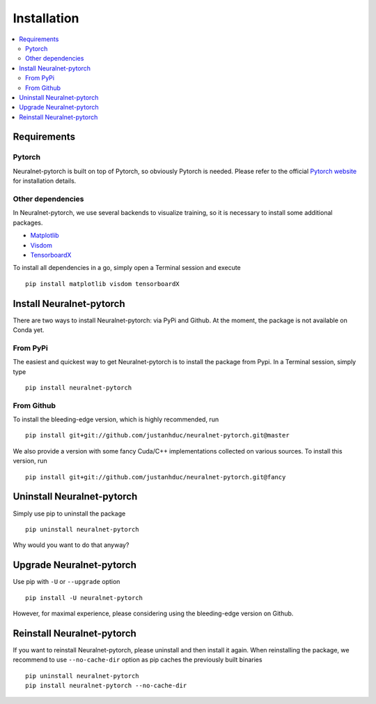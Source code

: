 Installation
============

.. contents::
   :depth: 3
   :local:

Requirements
------------

Pytorch
^^^^^^^

Neuralnet-pytorch is built on top of Pytorch, so obviously Pytorch is needed.
Please refer to the official `Pytorch website <https://pytorch.org/>`_ for installation details.


Other dependencies
^^^^^^^^^^^^^^^^^^

In Neuralnet-pytorch, we use several backends to visualize training, so it is necessary to install
some additional packages.

* `Matplotlib <https://matplotlib.org/>`_

* `Visdom <https://github.com/facebookresearch/visdom>`_

* `TensorboardX <https://github.com/lanpa/tensorboardX>`_

To install all dependencies in a go, simply open a Terminal session and execute ::

    pip install matplotlib visdom tensorboardX


Install Neuralnet-pytorch
-------------------------

There are two ways to install Neuralnet-pytorch: via PyPi and Github.
At the moment, the package is not available on Conda yet.

From PyPi
^^^^^^^^^

The easiest and quickest way to get Neuralnet-pytorch is to install the package from Pypi.
In a Terminal session, simply type ::

    pip install neuralnet-pytorch

From Github
^^^^^^^^^^^

To install the bleeding-edge version, which is highly recommended, run ::

    pip install git+git://github.com/justanhduc/neuralnet-pytorch.git@master


We also provide a version with some fancy Cuda/C++ implementations
collected on various sources. To install this version, run ::

    pip install git+git://github.com/justanhduc/neuralnet-pytorch.git@fancy

Uninstall Neuralnet-pytorch
---------------------------

Simply use pip to uninstall the package ::

    pip uninstall neuralnet-pytorch

Why would you want to do that anyway?

Upgrade Neuralnet-pytorch
-------------------------

Use pip with ``-U`` or ``--upgrade`` option ::

    pip install -U neuralnet-pytorch

However, for maximal experience, please considering using the bleeding-edge version on Github.

Reinstall Neuralnet-pytorch
---------------------------

If you want to reinstall Neuralnet-pytorch, please uninstall and then install it again.
When reinstalling the package, we recommend to use ``--no-cache-dir`` option as pip caches
the previously built binaries ::

    pip uninstall neuralnet-pytorch
    pip install neuralnet-pytorch --no-cache-dir


